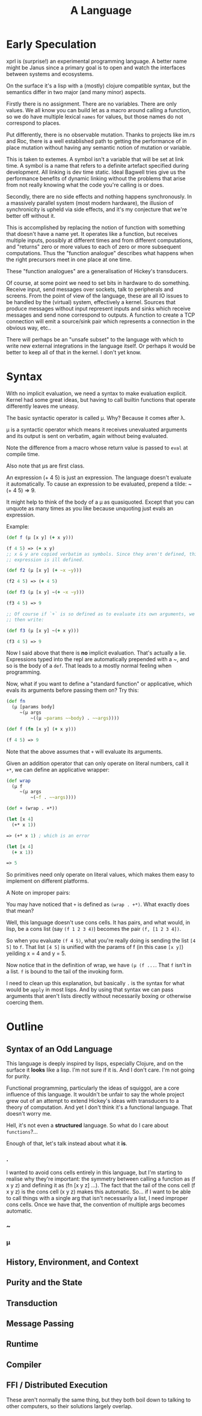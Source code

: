 #+TITLE: A Language

* Early Speculation
  xprl is (surprise!) an experimental programming language. A better name might be
  Janus since a primary goal is to open and watch the interfaces between systems
  and ecosystems.

  On the surface it's a lisp with a (mostly) clojure compatible syntax, but the
  semantics differ in two major (and many minor) aspects.

  Firstly there is no assignment. There are no variables. There are only values.
  We all know you can build let as a macro around calling a function, so we do
  have multiple lexical ~names~ for values, but those names do not correspond to
  places.

  Put differently, there is no observable mutation. Thanks to projects like im.rs
  and Roc, there is a well established path to getting the performance of in place
  mutation without having any semantic notion of mutation or variable.

  This is taken to extemes. A symbol isn't a variable that will be set at link
  time. A symbol is a name that refers to a definite artefact specified during
  development. All linking is dev time static. Ideal Bagwell tries give us the
  performance benefits of dynamic linking without the problems that arise from not
  really knowing what the code you're calling is or does.

  Secondly, there are no side effects and nothing happens synchronously. In a
  massively parallel system (most modern hardware), the illusion of synchronicity
  is upheld via side effects, and it's my conjecture that we're better off without
  it.

  This is accomplished by replacing the notion of function with something that
  doesn't have a name yet. It operates like a function, but receives multiple
  inputs, possibly at different times and from different computations, and
  "returns" zero or more values to each of zero or more subsequent computations.
  Thus the "function analogue" describes what happens when the right precursors
  meet in one place at one time.

  These "function analogues" are a generalisation of Hickey's transducers.

  Of course, at some point we need to set bits in hardware to do something.
  Receive input, send messages over sockets, talk to peripherals and screens. From
  the point of view of the language, these are all IO issues to be handled by the
  (virtual) system, effectively a kernel. Sources that produce messages without
  input represent inputs and sinks which receive messages and send none correspond
  to outputs. A function to create a TCP connection will emit a source/sink pair
  which represents a connection in the obvious way, etc..

  There will perhaps be an "unsafe subset" to the language with which to write new
  external integrations in the language itself. Or perhaps it would be better to
  keep all of that in the kernel. I don't yet know.

* Syntax
  With no implicit evaluation, we need a syntax to make evaluation explicit.
  Kernel had some great ideas, but having to call builtin functions that operate
  differently leaves me uneasy.

  The basic syntactic operator is called μ. Why? Because it comes after λ.

  μ is a syntactic operator which means it receives unevaluated arguments and
  its output is sent on verbatim, again without being evaluated.

  Note the difference from a macro whose return value is passed to =eval= at
  compile time.

  Also note that μs are first class.

  An expression (+ 4 5) is just an expression. The language doesn't evaluate it
  automatically. To cause an expression to be evaluated, prepend a tilde: ~(+
  4 5) => 9.

  It might help to think of the body of a μ as quasiquoted. Except that you can
  unquote as many times as you like because unquoting just evals an expression.

  Example:

  #+BEGIN_SRC clojure
    (def f (μ [x y] (+ x y)))

    (f 4 5) => (+ x y)
    ;; x & y are copied verbatim as symbols. Since they aren't defined, this
    ;; expression is ill defined.

    (def f2 (μ [x y] (+ ~x ~y)))

    (f2 4 5) => (+ 4 5)

    (def f3 (μ [x y] ~(+ ~x ~y)))

    (f3 4 5) => 9

    ;; Of course if `+` is so defined as to evaluate its own arguments, we could
    ;; then write:

    (def f3 (μ [x y] ~(+ x y)))

    (f3 4 5) => 9
  #+END_SRC

  Now I said above that there is *no* implicit evaluation. That's actually a
  lie. Expressions typed into the repl are automatically prepended with a ~, and
  so is the body of a =def=. That leads to a mostly normal feeling when
  programming.

  Now, what if you want to define a "standard function" or applicative, which
  evals its arguments before passing them on? Try this:

  #+BEGIN_SRC clojure
    (def fn
      (μ [params body]
         ~(μ args
             ~((μ ~params ~~body) . ~~args))))

    (def f (fn [x y] (+ x y)))

    (f 4 5) => 9
  #+END_SRC

  Note that the above assumes that =+= will evaluate its arguments.

  Given an addition operator that can only operate on literal numbers, call it
  =+*=, we can define an applicative wrapper:


  #+BEGIN_SRC clojure
    (def wrap
      (μ f
         ~(μ args
             ~(~f . ~~args))))

    (def + (wrap . +*))

    (let [x 4]
      (+* x 1))

    => (+* x 1) ; which is an error

    (let [x 4]
      (+ x 1))

    => 5
  #+END_SRC

  So primitives need only operate on literal values, which makes them easy to
  implement on different platforms.

  A Note on improper pairs:

  You may have noticed that =+= is defined as =(wrap . +*)=. What exactly does
  that mean?

  Well, this language doesn't use cons cells. It has pairs, and what would, in
  lisp, be a cons list (say =(f 1 2 3 4)=) becomes the pair =(f, [1 2 3 4])=.

  So when you evaluate =(f 4 5)=, what you're really doing is sending the list
  =[4 5]= to =f=. That list =[4 5]= is unified with the params of f (in this
  case =[x y]=) yeilding x = 4 and y = 5.

Now notice that in the definition of wrap, we have =(μ (f ...=. That =f= isn't
  in a list. =f= is bound to the tail of the invoking form.

  I need to clean up this explanation, but basically =.= is the syntax for what
  would be =apply= in most lisps. And by using that syntax we can pass arguments
  that aren't lists directly without necessarily boxing or otherwise coercing
  them.


* Outline
** Syntax of an Odd Language
   This language is deeply inspired by lisps, especially Clojure, and on the
   surface it *looks* like a lisp. I'm not sure if it is. And I don't care. I'm
   not going for purity.

   Functional programming, particularly the ideas of squiggol, are a core
   influence of this language. It wouldn't be unfair to say the whole project
   grew out of an attempt to extend Hickey's ideas with transducers to a theory
   of computation. And yet I don't think it's a functional language. That
   doesn't worry me.

   Hell, it's not even a *structured* language. So what do I care about
   ~functions~?...

   Enough of that, let's talk instead about what it *is*.
*** .
    I wanted to avoid cons cells entirely in this language, but I'm starting to
    realise why they're important: the symmetry between calling a function as (f
    x y z) and defining it as (fn [x y z] ...). The fact that the tail of the
    cons cell (f x y z) is the cons cell (x y z) makes this automatic. So... if
    I want to be able to call things with a single arg that isn't necessarily a
    list, I need improper cons cells. Once we have that, the convention of
    multiple args becomes automatic.
*** ~
*** μ
** History, Environment, and Context
** Purity and the State
** Transduction
** Message Passing
** Runtime
** Compiler
** FFI / Distributed Execution
   These aren't normally the same thing, but they both boil down to talking to
   other computers, so their solutions largely overlap.
